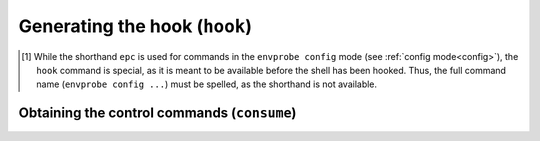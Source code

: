 .. _config_hook:

==============================
Generating the hook (``hook``)
==============================

.. py:function:: hook(SHELL, PID)

    Print the shell script that is used to hook and set up Envprobe to the current shell.

    :param SHELL: The "type" identifier of the current shell.
                  This usually corresponds to the shell's name, such as ``bash`` or ``zsh``.
    :param PID:   The process ID ("pid") of the current shell.
                  This is commonly specified by letting the shell expand ``$$`` and passing the result.
    :type PID:    int

    :Possible invocations:
        - ``envprobe config hook SHELL PID`` [1]_

    :Examples:
        .. code-block:: bash

            $ ep
            ep: command not found!

            $ envprobe config hook bash $$
            # If Envprobe isn't registered already...
            if [[ ! "$PROMPT_COMMAND" =~ "__envprobe" ]]; then
                # ... multiple lines of Shell script follow ...
            fi

            $ ep
            ep: command not found!

            $ eval "$(envprobe config hook bash $$);"
            $ ep
            usage: envprobe [-h] ...

    .. hint ::

        The output of this command is not directly useful for any particular purpose other than to execute the resulting script (commonly by calling ``eval`` on it) in the context of a running shell.
        See :ref:`the install guide<install_hook>` on how to set up that all running shells are with Envprobe installed.

.. [1] While the shorthand ``epc`` is used for commands in the ``envprobe config`` mode (see :ref:`config mode<config>`), the ``hook`` command is special, as it is meant to be available before the shell has been hooked.
     Thus, the full command name (``envprobe config ...``) must be spelled, as the shorthand is not available.


Obtaining the control commands (``consume``)
============================================

.. py:function:: consume(detach=False)

    Emit the pending changes to environment variables in the form of a shell script.
    Calling this function will *consume* the pending changes and clear the list.

    The output shell script needs to be evaluated (by calling ``eval``) in the current shell's context.

    .. warning::

        **This function is not meant to be called by the user directly!**
        Envprobe will automatically evaluate the pending changes and make them applied to the shell's state every time a new command prompt is generated.

    :param detach: If ``-d``/``--detach`` is specified, Envprobe will emit code that is meant to **unhook** it from the shell and clean up temporary files after itself.
    :type detach:  bool

    .. danger::

        Specifying ``--detach`` is a destructive operation, passing a point of no return!
        **Envprobe will irrevocably delete its temporary files related to the shell the command is executed in.**
        This will make Envprobe **in that shell** unusable.

        *Detach* is automatically performed when the shell exits, normally by the user typing in and executing ``exit`` or closing the terminal.

    :Possible invocations:
        - ``epc consume [-d]``

    :Examples:
        .. code-block:: bash

            $ ep +PATH Foo && ep FOO=Bar && epc consume
            export PATH=/Foo:...
            export FOO=Bar

    .. hint ::

        The output of this command is not directly useful for any particular purpose other than to execute the resulting script (commonly by calling ``eval`` on it) in the context of a running shell.
